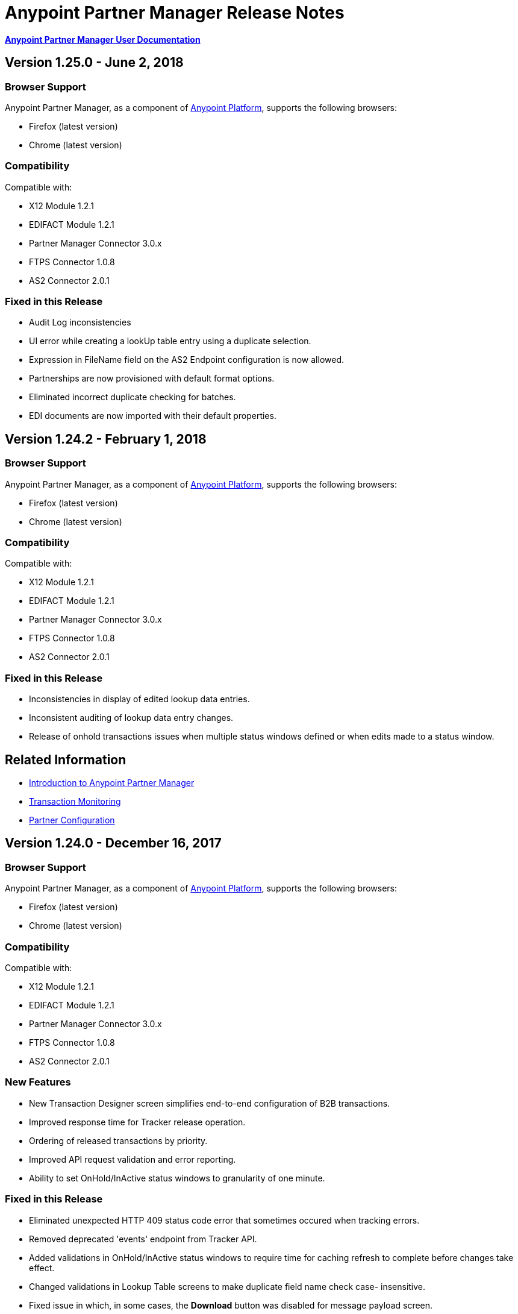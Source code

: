 = Anypoint Partner Manager Release Notes
:keywords: b2b, partner manager, mule, release notes

*link:/anypoint-b2b/anypoint-partner-manager[Anypoint Partner Manager User Documentation]*

== Version 1.25.0 - June 2, 2018

=== Browser Support

Anypoint Partner Manager, as a component of https://anypoint.mulesoft.com[Anypoint Platform], supports the following browsers:

* Firefox (latest version)
* Chrome (latest version)

=== Compatibility

Compatible with:

* X12 Module 1.2.1
* EDIFACT Module 1.2.1
* Partner Manager Connector 3.0.x
* FTPS Connector 1.0.8
* AS2 Connector 2.0.1

=== Fixed in this Release

* Audit Log inconsistencies
* UI error while creating a lookUp table entry using a duplicate selection.
* Expression in FileName field on the AS2 Endpoint configuration is now allowed.
* Partnerships are now provisioned with default format options. 
* Eliminated incorrect duplicate checking for batches.
* EDI documents are now imported with their default properties.


== Version 1.24.2  - February 1, 2018

=== Browser Support

Anypoint Partner Manager, as a component of https://anypoint.mulesoft.com[Anypoint Platform], supports the following browsers:

* Firefox (latest version)
* Chrome (latest version)

=== Compatibility

Compatible with:

* X12 Module 1.2.1
* EDIFACT Module 1.2.1
* Partner Manager Connector 3.0.x
* FTPS Connector 1.0.8
* AS2 Connector 2.0.1

=== Fixed in this Release

* Inconsistencies in display of edited lookup data entries.
* Inconsistent auditing of lookup data entry changes.
* Release of onhold transactions issues when multiple status windows defined or when edits made to a status window.

== Related Information

* link:/anypoint-b2b/anypoint-partner-manager[Introduction to Anypoint Partner Manager]
* link:/anypoint-b2b/transaction-monitoring[Transaction Monitoring]
* link:/anypoint-b2b/partner-configuration[Partner Configuration]


== Version 1.24.0  - December 16, 2017

=== Browser Support

Anypoint Partner Manager, as a component of https://anypoint.mulesoft.com[Anypoint Platform], supports the following browsers:

* Firefox (latest version)
* Chrome (latest version)

=== Compatibility

Compatible with:

* X12 Module 1.2.1
* EDIFACT Module 1.2.1
* Partner Manager Connector 3.0.x
* FTPS Connector 1.0.8
* AS2 Connector 2.0.1

=== New Features

* New Transaction Designer screen simplifies end-to-end configuration of B2B transactions.
* Improved response time for Tracker release operation.
* Ordering of released transactions by priority.
* Improved API request validation and error reporting.
* Ability to set OnHold/InActive status windows to granularity of one minute.

=== Fixed in this Release

* Eliminated unexpected HTTP 409 status code error that sometimes occured when tracking errors.
* Removed deprecated 'events' endpoint from Tracker API.
* Added validations in OnHold/InActive status windows to require time for caching refresh to complete before changes take effect.
* Changed validations in Lookup Table screens to make duplicate field name check case- insensitive.
* Fixed issue in which, in some cases, the *Download* button was disabled for message payload screen.

== Related Information

* link:/anypoint-b2b/anypoint-partner-manager[Introduction to Anypoint Partner Manager]
* link:/anypoint-b2b/transaction-monitoring[Transaction Monitoring]
* link:/anypoint-b2b/partner-configuration[Partner Configuration]



== Version 1.23.0  - September 23, 2017

=== Browser Support

Anypoint Partner Manager, as a component of https://anypoint.mulesoft.com[Anypoint Platform], supports the following browsers:

* Firefox (latest version)
* Chrome (latest version)

=== Compatibility

Compatible with:

* X12 Module 1.2.1
* EDIFACT Module 1.2.1
* Partner Manager Connector 3.0.x
* FTPS Connector 1.0.8
* AS2 Connector 2.0.1

=== New Features

* "Pretty-print" formatting for JSON and XML payloads in link:/anypoint-b2b/transaction-monitoring[Transaction Monitoring].
* Type Manager screens in link:/anypoint-b2b/administration[Administration] allow editing of Property Types and Identifier Types.
* Changed Partnership filters in link:/anypoint-b2b/transaction-monitoring[Transaction Monitoring] to explicitly display both Partners in the Partnership.

=== Fixed in this Release

* Lookup table *Modify Entry* action now properly captures object Id in auditing.
* Resolved several issues related to Async tracking that sometimes resulted in missing or duplicated tracking entries.

== Related Information

* link:/anypoint-b2b/anypoint-partner-manager[Introduction to Anypoint Partner Manager]
* link:/anypoint-b2b/transaction-monitoring[Transaction Monitoring]
* link:/anypoint-b2b/partner-configuration[Partner Configuration]

== Version 1.22.0 - August 26, 2017

This release included changes made to streamline and enhance performance; however, these changes are transparent to and do not affect users.

== Version 1.21.0  - August 12, 2017

=== Browser Support

Anypoint Partner Manager, as a component of https://anypoint.mulesoft.com[Anypoint Platform], supports the following browsers:

* Firefox (latest version)
* Chrome (latest version)

=== Compatibility

Compatible with:

* X12 Module 1.2.1
* EDIFACT Module 1.2.1
* Partner Manager Connector 3.0.x
* FTPS Connector 1.0.8
* AS2 Connector 2.0.1

=== New Features

* Support for assigning priority to transactions to control order of releasing from Onhold state.
* Support for Onhold/Inactive/Release functionality when link:/anypoint-b2b/partner-manager-connector[Partner Manager Connector] is in Async mode.

=== Fixed in this Release

Statistics now automatically reload on tracking UI after changing environment.

== Related Information

* link:/anypoint-b2b/anypoint-partner-manager[Introduction to Anypoint Partner Manager]
* link:/anypoint-b2b/transaction-monitoring[Transaction Monitoring]
* link:/anypoint-b2b/partner-configuration[Partner Configuration]

== Version 1.20.0  - July 29, 2017

=== Browser Support

Anypoint Partner Manager, as a component of link:https://anypoint.mulesoft.com[Anypoint Platform], supports the following browsers:

* Firefox (latest version)
* Chrome (latest version)

=== Compatibility

Compatible with:

* X12 Module 1.2.1
* EDIFACT Module 1.2.1
* Partner Manager Connector 3.0.x
* FTPS Connector 1.0.8
* AS2 Connector 2.0.1

=== Fixed in this Release

* Updated Cache Refresh API to only export cache if changes have occurred since last export.
* Blank screen for Export/Import/Promote.

== Related Information

* link:/anypoint-b2b/anypoint-partner-manager[Introduction to Anypoint Partner Manager]
* link:/anypoint-b2b/transaction-monitoring[Transaction Monitoring]
* link:/anypoint-b2b/partner-configuration[Partner Configuration]


== Version 1.19.0  - July 15, 2017

=== Browser Support

Anypoint Partner Manager, as a component of link:https://anypoint.mulesoft.com[Anypoint Platform], supports the following browsers:

* Firefox (latest version)
* Chrome (latest version)

=== Compatibility

Compatible with:

* X12 Module 1.2.1
* EDIFACT Module 1.2.1
* Partner Manager Connector 3.0.x
* FTPS Connector 1.0.8
* AS2 Connector 2.0.1

=== New Features

* Improved performance for /transmission endpoint searches
* Ability to set Custom Notification Scopes to be assigned to Error Codes
* Added *MaxRetries* field to Error Codes
* RosettaNet system-defined Document Types are hidden unless user chooses to view them
* Ability to assign priority of transactions
* Added scrollbars in popup picker forms to indicate ability to scroll long lists
* HTTP endpoints can be assigned an affinity for use in transports such as AS2 or RNIF
* Renamed Clear Filters button to Reset Filters and changed behavior to revert to default filter settings in order to better match users expectations.
* Numerous refinements in UI layout and interaction for configuring partners

=== Fixed in this Release

*  Audit logging for *StatusWindows* now includes correct *parentId*
*  Deleted Error Codes can now be recreated without problems
*  Search in Transactions view now correctly returns transaction when searching by transactionId without requiring checking the hasTransactions checkbox


== Related Information

* link:/anypoint-b2b/anypoint-partner-manager[Introduction to Anypoint Partner Manager]
* link:/anypoint-b2b/transaction-monitoring[Transaction Monitoring]
* link:/anypoint-b2b/partner-configuration[Partner Configuration]

== Version 1.18.0  - June 17, 2017

=== Browser Support

Anypoint Partner Manager, as a component of link:https://anypoint.mulesoft.com[Anypoint Platform], supports the following browsers:

* Firefox (latest version)
* Chrome (latest version)

=== Compatibility

Compatible with:

* X12 Module 1.2.1
* EDIFACT Module 1.2.1
* Partner Manager Connector 3.0.x
* FTPS Connector 1.0.8
* AS2 Connector 2.0.1

=== New Features

* Bulk select of transactions for replay
* Ability to filter transactions by presence or absence of errors and by specific error codes

=== Fixed in this Release

* Filter on large lookup filters with paging no longer lost when you change pages
* Certificate page:
** Now reflects successful certificate upload correctly
** No longer returns an error when uploading a certificate for which the common name includes null characters

=== Known Issues

Deleting an error code and then attempting to recreate the same error code results in an error.

Workaround:: To make changes to an error code, link:/anypoint-b2b/error-codes#edit-an-existing-error-code[edit the error code] rather than deleting and re-adding it.

== Related Information

* link:/anypoint-b2b/anypoint-partner-manager[Introduction to Anypoint Partner Manager]
* link:/anypoint-b2b/transaction-monitoring[Transaction Monitoring]
* link:/anypoint-b2b/partner-configuration[Partner Configuration]


== Version 1.17.0  - June 3, 2017

=== Browser Support

Anypoint Partner Manager, as a component of link:https://anypoint.mulesoft.com[Anypoint Platform], supports the following browsers:

* Firefox (latest version)
* Chrome (latest version)

=== Compatibility

Compatible with:

* X12 Module 1.2.1
* EDIFACT Module 1.2.1
* Partner Manager Connector 3.0.x
* FTPS Connector 1.0.8
* AS2 Connector 2.0.1

=== New Features

* Refinements to RosettaNet configuration pages

=== Fixed in this Release

* Consolidated steps required to view a payload in link:/anypoint-b2b/transaction-monitoring[Transaction Monitoring]
* Deleting an endpoint from an existing source or target channel now works correctly

Now possible to:

* Filter large number of records when link:/anypoint-b2b/lookup-tables#working-with-lookup-table-data[Working with Lookup Table Data].

== Related Information

* link:/anypoint-b2b/anypoint-partner-manager[Introduction to Anypoint Partner Manager]
* link:/anypoint-b2b/transaction-monitoring[Transaction Monitoring]
* link:/anypoint-b2b/partner-configuration[Partner Configuration]

== Version 1.16.0  - May 20, 2017

=== Browser Support

Anypoint Partner Manager, as a component of link:https://anypoint.mulesoft.com[Anypoint Platform], supports the following browsers:

* Firefox (latest version)
* Chrome (latest version)

=== Compatibility

Compatible with:

* X12 Module 1.2.1
* EDIFACT Module 1.2.1
* Partner Manager Connector 3.0.x
* FTPS Connector 1.0.8
* AS2 Connector 2.0.1

=== New Features

* Refinements to RosettaNet configuration pages

=== Fixed in this Release

* Document types not loading properly in some environments
* Partners list not loading for Firefox
* Import feature not working when subset of partners exported

== Related Information

* link:/anypoint-b2b/anypoint-partner-manager[Introduction to Anypoint Partner Manager]
* link:/anypoint-b2b/transaction-monitoring[Transaction Monitoring]
* link:/anypoint-b2b/partner-configuration[Partner Configuration]

== Version 1.15.0  - May 6, 2017

=== Browser Support

Anypoint Partner Manager, as a component of https://anypoint.mulesoft.com[Anypoint Platform], supports the following browsers:

* Firefox (latest version)
* Chrome (latest version)

=== Compatibility

Compatible with:

* X12 Module 1.2.1
* EDIFACT Module 1.2.1
* Partner Manager Connector 3.0.x
* FTPS Connector 1.0.8
* AS2 Connector 2.0.1

=== New Features

Ability to:

* Configure RosettaNet Transactions
* Adjust column widths in grids
* Edit Severity, Category, and Notification scope for system-defined error codes


=== Fixed in this Release

* Configuration validation for link:/anypoint-b2b/partner-conversations[Partner Conversations] improved
* Improved performance for Transaction Monitoring screen for large numbers of transactions
* Large message payloads no longer obscure Download button in Transaction Monitoring
* Retreiving DocumentMaps no longer introduces possibility of latency or timeouts
* Removed many impediments to monitoring transactions
* Releasing now works properly when more than one channel is set on an Onhold or Inactive Status Window.

== Related Information

* link:/anypoint-b2b/anypoint-partner-manager[Introduction to Anypoint Partner Manager]
* link:/anypoint-b2b/transaction-monitoring[Transaction Monitoring]
* link:/anypoint-b2b/partner-configuration[Partner Configuration]

== Version 1.13.1 April 9, 2017
Fixed: Track Errors operation not working for Partner manager Connector 5.2.0

== Version 1.13.0  - April 8, 2017

=== Browser Support

Anypoint Partner Manager, as a component of https://anypoint.mulesoft.com[Anypoint Platform], supports the following browsers:

* Firefox (latest version)
* Chrome (latest version)

=== Compatibility

Compatible with:

* X12 Module 1.2.1
* EDIFACT Module 1.2.1
* Partner Manager Connector 3.0.x
* FTPS Connector 1.0.8
* AS2 Connector 2.0.1

=== New Features

* Ability to configure On-hold or Inactive status windows for link:/anypoint-b2b/transaction-monitoring[transactions] and link:/anypoint-b2b/partner-configuration[partners]
* Ability to edit the following attributes for system-defined link:/anypoint-b2b/error-codes[Error Codes]:
** Severity
** Notification Scope
** Category

=== Fixed in this Release

* link:/anypoint-b2b/x12-settings[X12 Settings] save functionality.
* AS2 and FTPS link:/anypoint-b2b/endpoints[Endpoints] can now be made defaults even if they were not initially made defaults.
* Track errors operation (wasn't working properly with older versions of Partner Manager Connector)

=== Known Issues
Releasing doesn't work properly when more than one channel is set on an Onhold or Inactive Status Window.

== Related Information

* link:/anypoint-b2b/anypoint-partner-manager[Introduction to Anypoint Partner Manager]
* link:/anypoint-b2b/transaction-monitoring[Transaction Monitoring]
* link:/anypoint-b2b/partner-configuration[Partner Configuration]

== Version 1.12.0  - March 25, 2017

=== Browser Support

Anypoint Partner Manager, as a component of link:https://anypoint.mulesoft.com[Anypoint Platform] supports the following browsers:

* Firefox (latest version)
* Chrome (latest version)

=== Compatibility

Compatible with:

* X12 Module 1.2.1
* EDIFACT Module 1.2.1
* Partner Manager Connector 3.0.x
* FTPS Connector 1.0.8
* AS2 Connector 2.0.1

=== New Features

* Ability to configure Document Properties harvested from searches against link:/anypoint-b2b/lookup-tables[Lookup Tables]
* Added *PingFederate OAuth - Client Credentials* as a *Scheme* option in link:/anypoint-b2b/security[Security]
* Extended properties of link:/anypoint-b2b/error-codes[Error Codes] to support notifications


=== Fixed in this Release

* Validation for:
** Date ranges
** Saving new link:/anypoint-b2b/routes[Routes]
* Visibility of Custom Error messages in the link:/anypoint-b2b/errors-view[Errors View]



== Related Information

* link:/anypoint-b2b/anypoint-partner-manager[Introduction to Anypoint Partner Manager]
* link:/anypoint-b2b/transaction-monitoring[Transaction Monitoring]
* link:/anypoint-b2b/partner-configuration[Partner Configuration]

== Version 1.11.0  - March 11, 2017

=== Browser Support

Anypoint Partner Manager, as a component of https://anypoint.mulesoft.com[Anypoint Platform] supports the following browsers:

* Firefox (latest version)
* Chrome (latest version)

=== Compatibility

Compatible with:

* X12 Module 1.2.1
* EDIFACT Module 1.2.1
* Partner Manager Connector 3.0.x
* FTPS Connector 1.0.8
* AS2 Connector 2.0.1

=== New Features

* API Keys scoped to each environment
* Multiple Target Channels per Document Type within a partner allowed

=== Fixed in this Release

Minor bug fixes

== Related Information

* link:/anypoint-b2b/anypoint-partner-manager[Introduction to Anypoint Partner Manager]
* link:/anypoint-b2b/transaction-monitoring[Transaction Monitoring]
* link:/anypoint-b2b/partner-configuration[Partner Configuration]

== Version 1.10.1  - February 28, 2017

=== Browser Support

Anypoint Partner Manager, as a component of https://anypoint.mulesoft.com[Anypoint Platform] supports the following browsers:

* Firefox (latest version)
* Chrome (latest version)

=== Compatibility

Compatible with:

* X12 Module 1.2.1
* EDIFACT Module 1.2.1
* Partner Manager Connector 3.0.x
* FTPS Connector 1.0.8
* AS2 Connector 2.0.1

=== Fixed in this Release

Issue updating X12 settings

== Related Information

* link:/anypoint-b2b/anypoint-partner-manager[Introduction to Anypoint Partner Manager]
* link:/anypoint-b2b/transaction-monitoring[Transaction Monitoring]
* link:/anypoint-b2b/partner-configuration[Partner Configuration]

== Version 1.10.0  - February 25, 2017

===  Browser Support

Anypoint Partner Manager, as a component of https://anypoint.mulesoft.com[Anypoint Platform] supports the following browsers:

* Firefox (latest version)
* Chrome (latest version)

===  Compatibility

Compatible with:

* X12 Module 1.2.1
* EDIFACT Module 1.2.1
* Partner Manager Connector 3.0.x
* FTPS Connector 1.0.8
* AS2 Connector 2.0.1

===  New Features

* Refinements to Lookup Table administration and data entry screens

===  Fixed in this Release

* Minor issue fixes

== Related Information

* link:/anypoint-b2b/anypoint-partner-manager[Introduction to Anypoint Partner Manager]
* link:/anypoint-b2b/transaction-monitoring[Transaction Monitoring]
* link:/anypoint-b2b/partner-configuration[Partner Configuration]

== Version 1.9.0 - February, 2017

===  Browser Support

Anypoint Partner Manager, as a component of https://anypoint.mulesoft.com[Anypoint Platform] supports the following browsers:

* Firefox (latest version)
* Chrome (latest version)

===  Compatibility

Compatible with:

* X12 Module 1.2.1
* EDIFACT Module 1.2.1
* Partner Manager Connector 3.0.x
* FTPS Connector 1.0.8
* AS2 Connector 2.0.1

===  New Features

* Completely updated Partner Manager portal providing improved UI performance and many UI enhancements
* New Identifiers Page providing ability to configure multiple identifiers of any type for each partner
* _Content-based Routing_ - ability to define expressions based on context properties extracted during message processing, then use the expressions as filters for route resolution
* Improved display of large number of columns on Lookup Data Entry Page, and ability to control the order in which Lookup Table columns are displayed
* UI for defining _B2B Conversations_ - multi-document exchanges between partners that fulfill a larger business process or transaction


===  Fixed in this Release

Lookup Table filter now correctly uses *AND* instead of *OR* for multi-field keys.

===  Known issues

In some cases, for existing FTP transmissions,  data may not appear in the
link:/anypoint-b2b/transmissions-view#detail-pane[Transmissions Detail Pane].

== Related Information

* link:/anypoint-b2b/anypoint-partner-manager[Introduction to Anypoint Partner Manager]
* link:/anypoint-b2b/transaction-monitoring[Transaction Monitoring]
* link:/anypoint-b2b/partner-configuration[Partner Configuration]

== Version 1.8.0  - January, 2017

===  Browser Support

Anypoint Partner Manager, as a component of https://anypoint.mulesoft.com[Anypoint Platform] supports the following browsers:

* Firefox (latest version)
* Chrome (latest version)

===  Compatibility

Compatible with:

* X12 Module 1.2.1
* EDIFACT Module 1.2.1
* Partner Manager Connector 3.0.x
* FTPS Connector 1.0.8
* AS2 Connector 2.0.1

===  New Features

Add support for DUNS (link:http://www.dnb.com/duns-number.html[Data Universal Number System]) number to Identifiers Page.

===  Fixed in this Release

* Inconsistent error popup functionality
* Label field in Tracking doesn't show long values


== Related Information

* link:/anypoint-b2b/anypoint-partner-manager[Introduction to Anypoint Partner Manager]
* link:/anypoint-b2b/transaction-monitoring[Transaction Monitoring]
* link:/anypoint-b2b/partner-configuration[Partner Configuration]

== Version 1.7.0  - December, 2016

===  Browser Support

Anypoint Partner Manager, as a component of https://anypoint.mulesoft.com[Anypoint Platform] supports the following browsers:

* Firefox (latest version)
* Chrome (latest version)

===  Compatibility

Compatible with:

* X12 Module 1.2.1
* EDIFACT Module 1.2.1
* Partner Manager Connector 3.0.x
* FTPS Connector 1.0.8
* AS2 Connector 2.0.1

===  New Features

* Added validation for Start and Stop dates to custom Date picker in tracking screen
* Added ability to enter custom message type and version for RosettaNet
* Added date options to Overview and Filters for all views
* Added Property Source Type field to Document Properties
* Added support for Context Properties on Endpoints
// * Added support for correlating multiple document exchange in Business Process View to Tracker UI screen
* Enable creation of multiple Maps for same Document Type
* Added auditing for Anypoint Partner Manager


== Version 1.6.0  - December, 2016

===  Browser Support

Anypoint Partner Manager, as part of https://anypoint.mulesoft.com[Anypoint Platform] supports the following browsers:

* Firefox (latest version)
* Chrome (latest version)

===  Compatibility

Compatible with:

* X12 Module 1.2.1
* EDIFACT Module 1.2.1
* Partner Manager Connector 3.0.x
* FTPS Connector 1.0.8
* AS2 Connector 2.0.1

===  New Features

* Add support for lookup tables

===  Fixed in This Release

* Fixed - Error on Channels Page while choosing map
* Fixed - Validation error during channel creation at partner level when using a document defined at home org level
* Fixed - On Document Definition page, if schema file is already uploaded for a document, the label says no file uploaded and there is no indication that a schema has already been uploaded.
* Fixed - B2B Transactions Overview dashboard does not show correct Transmission/Tracking/Error count

== Version 1.5.0  - November, 2016

===  Browser Support

Anypoint Partner Manager, as part of https://anypoint.mulesoft.com[Anypoint Platform] supports the following browsers:

* Firefox (latest version)
* Chrome (latest version)

===  Compatibility

Compatible with:

* X12 Module 1.2.1
* EDIFACT Module 1.2.1
* Partner Manager Connector 3.0.x
* FTPS Connector 1.0.8
* AS2 Connector 2.0.1

===  New Features

* Client-side processing of documents - send metadata to Tracking API only (increases processing speed, enhances security)
* Caching of document property information (increases processing speed)
* Support for SMTP, POP3, and IMAP endpoints

===  Fixed in This Release

* Fixed - Issues with creating channels across Home Org and Partners.
* Fixed - Display of long names jumbled in many places across APM system.
* Fixed - No error message if Channel information is provided incorrectly.
* Fixed - No validation or error message is provided preventing creating a duplicate partner.


== Version 1.4.0  - October, 2016

===  Browser Support

Anypoint Partner Manager, as part of https://anypoint.mulesoft.com[Anypoint Platform] supports the following browsers:

* Firefox (latest version)
* Chrome (latest version)

===  Compatibility

Compatible with:

* X12 Module 1.2.1
* EDIFACT Module 1.2.1
* Partner Manager Connector 3.0.x
* FTPS Connector 1.0.8
* AS2 Connector 2.0.1

===  New Features

* Configuration of persisted message security settings
* Configuration of security settings for HTTP send endpoints
* Configuration of FTP Endpoints
* Configuration of RosettaNet document definitions


== Version 1.3.0  - October, 2016

=== Browser Support

Anypoint Partner Manager, as part of https://anypoint.mulesoft.com[Anypoint Platform] supports the following browsers:

* Firefox (latest version)
* Chrome (latest version)

=== Compatibility

Compatible with:

* X12 Module 1.2.1
* EDIFACT Module 1.2.1
* Partner Manager Connector 3.0.x
* FTPS Connector 1.0.8
* AS2 Connector 2.0.1

=== New Features

* Configuration of SFTP endpoints
* Configuration of JMS endpoints
* Configuration of custom error codes

=== Fixed in this Release

* Resolve routes not matching partner by ISA identifier

== Version 1.2.2

=== Browser Support

Anypoint Partner Manager, as part of https://anypoint.mulesoft.com[Anypoint Platform], supports the following browsers:

* Firefox (latest version)
* Chrome (latest version)

=== Compatibility

Compatible with:

* X12 Module 1.2.1
* EDIFACT Module 1.2.1
* Partner Manager Connector 3.0.x
* FTPS Connector 1.0.8
* AS2 Connector 2.0.1

=== New Features

* Made import/export/promote jobs asynchronous in background, with update for user in UI when complete
* Extended max length of error message to 5000 characters
* Added an operation to Partner Manager Connector to search for a document definition
* Updated Error Message Pop Up window in Tracking screen to display error messages with multiple lines when new line characters are included in message.
* Added Refresh button to update the dashboard to reflect new transactions
* Added infinite scrolling in Tracking screen grids


=== Fixed in this Release

* Various validations and UI enhancements for maintaining Document Types, Maps, Endpoints, Channels, and Routes
* Document Type Screen - CSV options check boxes are not defaulted to checked
* Added message why user can't delete an artifact when it is being referenced by other artifacts.
* Partner list not filtering properly
* If the Error Message is empty (undefined) and the user clicks on that row, the UI goes into a state where it doesn't refresh the right detail panel.
* Replays of replays  in Tracking screen not linking correctly to original transaction


=== Deprecated Features or Functionality

Display and search of “Custom Metadata” in B2B Transactions monitoring screen.  Can still be written and can be retrieved using the apis.  Will be brought back to B2B Transactions monitoring screen in future release.


=== Known Issues

* On the B2B Transmissions screen, for the Documents View, clicking the Clear Filters button does not clear the filename filter.  Filter can be cleared by manually deleting the text.
* When you click *New Partner* on the Trading Partner page, the Partner page appears; before you can use the left-hand navigation bar, you must type a character in the Company Name box.
* Business Property extraction currently does not work for CSV files.

== Version 1.2.1 Release Notes

=== Browser Support

Anypoint Partner Manager, as part of https://anypoint.mulesoft.com[Anypoint Platform], supports the following browsers:

* Firefox (latest version)
* Chrome (latest version)

=== Compatibility

Compatible with:

* X12 Module 1.2.0
* EDIFACT Module 1.2.0
* Partner Manager Connector 2.0.x
* FTPS Connector 1.0.6
* AS2 Connector 2.0.1

=== Version 1.2.1 New Features

* Implemented throttling of tracking events to prevent tracking delays
* Added all X12 Versions for Document Definitions
* Added auto-naming to endpoints screen
* Updated TPM UI rules to support configuring routes in external partner with channels from home partner
* Ability to display originalTransactionId in detail pane for replays
* Ability to navigate from replay to original transaction id and all associated replays


=== Fixed in this Release

* Track Document operation no longer fails when you select JSON as type of document
* Prevented user entry of spaces in object names for Partners, Document Types, Maps, Channels, Endpoints, and Routes fields
* Added user message indicating that names for Partners, Document Types, Maps, Channels, Endpoints, and Routes must be unique
* Error tracking message now appears in pop-up modal window


=== Deprecated Features or Functionality

* Display and search of “Custom Metadata” in B2B Transactions monitoring screen.  Can still be written and can be retrieved using the apis.  Will be brought back to B2B Transactions monitoring screen in future release.

=== Migration Guidance

* The following API endpoints for transmissions have been removed.  Applications that depend on these should be re-written to use the /businessDocuments endpoint:
** /ediX12Transmissions
** /edifactTransmissions
** /xmlTransmissions
* The /query API endpoint has been removed.  Applications that depend on this endpoint should be re-written to use the endpoints for specific resources, which have been changed to support the “searchable” trait.

=== Known Issues

* On the B2B Transmissions screen, for the Documents View, clicking the Clear Filters button does not clear the filename filter.  Filter can be cleared by manually deleting the text.
* When you click *New Partner* on the Trading Partner page, the Partner page appears; before you can use the left-hand navigation bar, you must type a character in the Company Name box.
* Business Property extraction currently does not work for CSV files.

== Version 1.0.0 - January 2016


=== Features

* Integration into Anypoint Platform top navigation bar
* Support for Anypoint Permissions, Environments, Business Groups, and Entitlements
* Added *executionId* to expand ability to correlate multiple B2B-related events
* Local caching of Partner Manager settings


For more information, see
link:/anypoint-b2b/anypoint-partner-manager[Introduction to Anypoint Partner Manager].

=== Compatibility

[%header,cols="2*"]
|===
|Application/Service |Version
|Mule Runtime |Mule 3.6.0 and above
|===

== See Also

* link:/anypoint-b2b/anypoint-partner-manager[Introduction to Anypoint Partner Manager]
* link:/anypoint-b2b/transaction-monitoring[Transaction Monitoring]
* link:/anypoint-b2b/partner-configuration[Partner Configuration]

